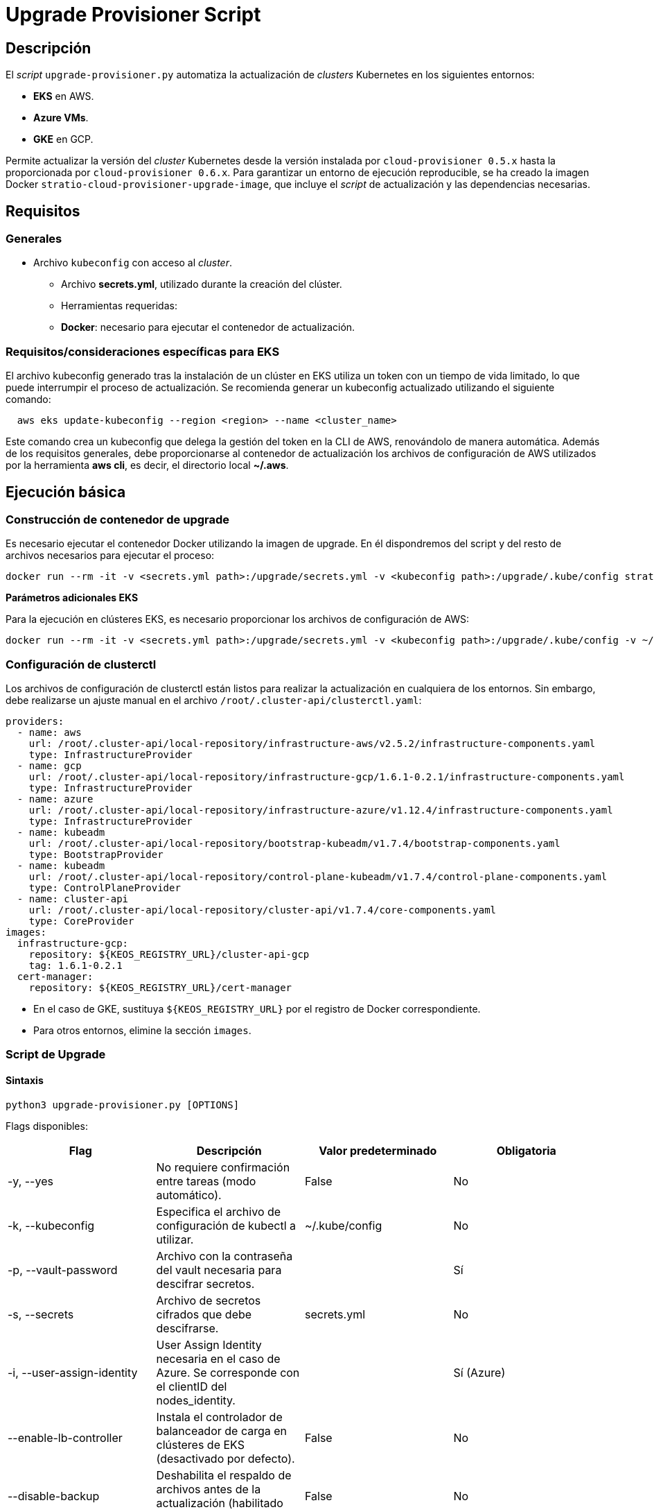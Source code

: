= Upgrade Provisioner Script

== Descripción

El _script_ `upgrade-provisioner.py` automatiza la actualización de _clusters_ Kubernetes en los siguientes entornos:

- *EKS* en AWS.
- *Azure VMs*.
- *GKE* en GCP.

Permite actualizar la versión del _cluster_ Kubernetes desde la versión instalada por `cloud-provisioner 0.5.x` hasta la proporcionada por `cloud-provisioner 0.6.x`. Para garantizar un entorno de ejecución reproducible, se ha creado la imagen Docker `stratio-cloud-provisioner-upgrade-image`, que incluye el _script_ de actualización y las dependencias necesarias.

== Requisitos

=== Generales

* Archivo `kubeconfig` con acceso al _cluster_. 
  - Archivo *secrets.yml*, utilizado durante la creación del clúster.

- Herramientas requeridas:
  - *Docker*: necesario para ejecutar el contenedor de actualización.

=== Requisitos/consideraciones específicas para EKS

El archivo kubeconfig generado tras la instalación de un clúster en EKS utiliza un token con un tiempo de vida limitado, lo que puede interrumpir el proceso de actualización. Se recomienda generar un kubeconfig actualizado utilizando el siguiente comando:

[source,bash]
----
  aws eks update-kubeconfig --region <region> --name <cluster_name>
----
  
Este comando crea un kubeconfig que delega la gestión del token en la CLI de AWS, renovándolo de manera automática. Además de los requisitos generales, debe proporcionarse al contenedor de actualización los archivos de configuración de AWS utilizados por la herramienta *aws cli*, es decir, el directorio local *~/.aws*.

== Ejecución básica

=== Construcción de contenedor de upgrade

Es necesario ejecutar el contenedor Docker utilizando la imagen de upgrade. En él dispondremos del script y del resto de archivos necesarios para ejecutar el proceso:

[source,bash]
----
docker run --rm -it -v <secrets.yml path>:/upgrade/secrets.yml -v <kubeconfig path>:/upgrade/.kube/config stratio-cloud-provisioner-upgrade-image:x.x.x
----

*Parámetros adicionales EKS*

Para la ejecución en clústeres EKS, es necesario proporcionar los archivos de configuración de AWS:

[source,bash]
----
docker run --rm -it -v <secrets.yml path>:/upgrade/secrets.yml -v <kubeconfig path>:/upgrade/.kube/config -v ~/.aws:/upgrade/.aws stratio-cloud-provisioner-upgrade-image:x.x.x
----

=== Configuración de clusterctl

Los archivos de configuración de clusterctl están listos para realizar la actualización en cualquiera de los entornos. Sin embargo, debe realizarse un ajuste manual en el archivo `/root/.cluster-api/clusterctl.yaml`:

[source,yaml]
----
providers:
  - name: aws
    url: /root/.cluster-api/local-repository/infrastructure-aws/v2.5.2/infrastructure-components.yaml
    type: InfrastructureProvider
  - name: gcp
    url: /root/.cluster-api/local-repository/infrastructure-gcp/1.6.1-0.2.1/infrastructure-components.yaml
    type: InfrastructureProvider
  - name: azure
    url: /root/.cluster-api/local-repository/infrastructure-azure/v1.12.4/infrastructure-components.yaml
    type: InfrastructureProvider
  - name: kubeadm
    url: /root/.cluster-api/local-repository/bootstrap-kubeadm/v1.7.4/bootstrap-components.yaml
    type: BootstrapProvider
  - name: kubeadm
    url: /root/.cluster-api/local-repository/control-plane-kubeadm/v1.7.4/control-plane-components.yaml
    type: ControlPlaneProvider
  - name: cluster-api
    url: /root/.cluster-api/local-repository/cluster-api/v1.7.4/core-components.yaml
    type: CoreProvider
images:
  infrastructure-gcp:
    repository: ${KEOS_REGISTRY_URL}/cluster-api-gcp
    tag: 1.6.1-0.2.1
  cert-manager:
    repository: ${KEOS_REGISTRY_URL}/cert-manager
----

- En el caso de GKE, sustituya `${KEOS_REGISTRY_URL}` por el registro de Docker correspondiente.

- Para otros entornos, elimine la sección `images`.

=== Script de Upgrade

==== Sintaxis

[source,bash]
----
python3 upgrade-provisioner.py [OPTIONS]
----

Flags disponibles:

|=== 
| Flag                         | Descripción                                                                      | Valor predeterminado         | Obligatoria       

| -y, --yes                    | No requiere confirmación entre tareas (modo automático).                         | False                        | No                
| -k, --kubeconfig             | Especifica el archivo de configuración de kubectl a utilizar.                    | ~/.kube/config               | No                
| -p, --vault-password         | Archivo con la contraseña del vault necesaria para descifrar secretos.           |                          | Sí                
| -s, --secrets                | Archivo de secretos cifrados que debe descifrarse.                               | secrets.yml                  | No                
| -i, --user-assign-identity   | User Assign Identity necesaria en el caso de Azure. Se corresponde con el clientID del nodes_identity. |  | Sí (Azure)        
| --enable-lb-controller       | Instala el controlador de balanceador de carga en clústeres de EKS (desactivado por defecto). | False                        | No                
| --disable-backup             | Deshabilita el respaldo de archivos antes de la actualización (habilitado por defecto). | False                        | No                
| --disable-prepare-capsule    | Deshabilita la preparación del entorno para el proceso de actualización.          | False                        | No                
|===

*Para EKS en AWS:*

[source,bash]
----
python3 upgrade-provisioner.py -p /ruta/vault-password --kubeconfig /ruta/kubeconfig
----

*Para Azure sobre máquinas virtuales:*

[source,bash]
----
python3 upgrade-provisioner.py -p /ruta/vault-password --user-assign-identity <identity-client-id> --kubeconfig /ruta/kubeconfig
----

[NOTE]
.Obtener User Assign Identity
====
Para obtener el user assign identity que se debe indicar es posible recurrir al cli de azure:

[source,bash]
----
az identity list --resource-group <resource-group>  --query "[?name=='<user-assign-identity-name>'].clientId" -o table
----
====

== Directorios necesarios

El directorio de trabajo debe contener:

- `upgrade-provisioner.py` (el script principal)
- `templates/` (directorio con plantillas Jinja2 requeridas)
* `files/`: archivos adicionales (configuraciones, Helm, etc.).
- `requirements.txt` (archivo con las dependencias necesarias)
- `secrets.yml` (archivo con las credenciales del cluster)
- `.aws/` (solo en EKS. Directorio con los archivos de configuración de aws)
* `.kube/`: directorio con el archivo _kubeconfig_.

